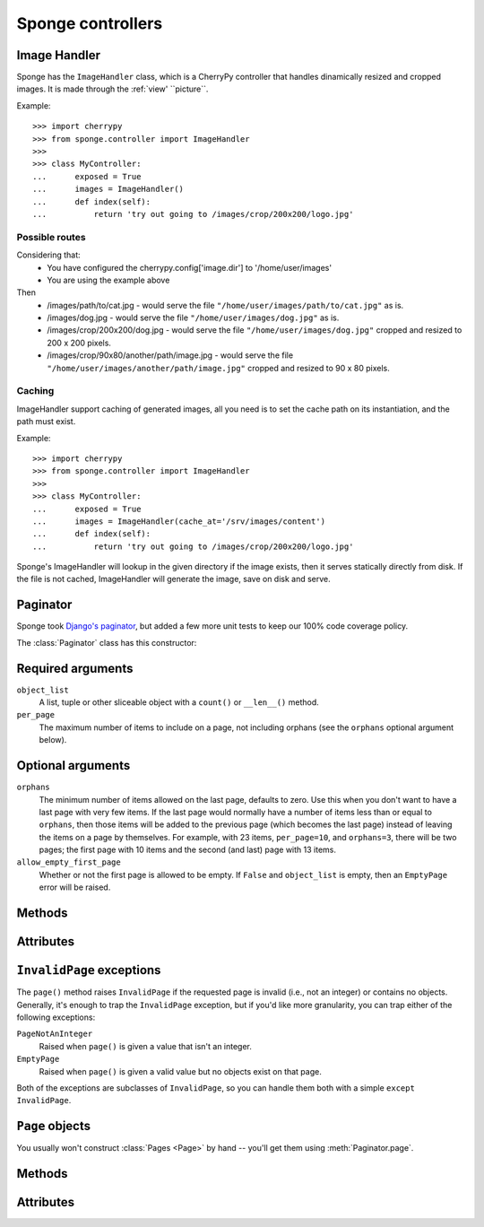 .. _controller:

==================
Sponge controllers
==================

Image Handler
-------------

Sponge has the ``ImageHandler`` class, which is a CherryPy controller that handles dinamically resized and cropped images.
It is made through the :ref:`view' ``picture``.

Example::

   >>> import cherrypy
   >>> from sponge.controller import ImageHandler
   >>>
   >>> class MyController:
   ...      exposed = True
   ...      images = ImageHandler()
   ...      def index(self):
   ...          return 'try out going to /images/crop/200x200/logo.jpg'

Possible routes
^^^^^^^^^^^^^^^

Considering that:
 * You have configured the cherrypy.config['image.dir'] to '/home/user/images'
 * You are using the example above

Then
 * /images/path/to/cat.jpg - would serve the file ``"/home/user/images/path/to/cat.jpg"`` as is.
 * /images/dog.jpg - would serve the file ``"/home/user/images/dog.jpg"`` as is.
 * /images/crop/200x200/dog.jpg - would serve the file ``"/home/user/images/dog.jpg"`` cropped and resized to 200 x 200 pixels.
 * /images/crop/90x80/another/path/image.jpg - would serve the file ``"/home/user/images/another/path/image.jpg"`` cropped and resized to 90 x 80 pixels.

Caching
^^^^^^^

ImageHandler support caching of generated images, all you need is to
set the cache path on its instantiation, and the path must exist.

Example::

   >>> import cherrypy
   >>> from sponge.controller import ImageHandler
   >>>
   >>> class MyController:
   ...      exposed = True
   ...      images = ImageHandler(cache_at='/srv/images/content')
   ...      def index(self):
   ...          return 'try out going to /images/crop/200x200/logo.jpg'

Sponge's ImageHandler will lookup in the given directory if the image
exists, then it serves statically directly from disk.  If the file is
not cached, ImageHandler will generate the image, save on disk and
serve.

Paginator
---------

Sponge took `Django's <http://www.djangoproject.com/>`_ `paginator
<http://docs.djangoproject.com/en/dev/topics/pagination/#topics-pagination>`_,
but added a few more unit tests to keep our 100% code coverage policy.

The :class:`Paginator` class has this constructor:

.. class:: Paginator(object_list, per_page, orphans=0, allow_empty_first_page=True)

Required arguments
------------------

``object_list``
    A list, tuple or other sliceable object with a
    ``count()`` or ``__len__()`` method.

``per_page``
    The maximum number of items to include on a page, not including orphans
    (see the ``orphans`` optional argument below).

Optional arguments
------------------

``orphans``
    The minimum number of items allowed on the last page, defaults to zero.
    Use this when you don't want to have a last page with very few items.
    If the last page would normally have a number of items less than or equal
    to ``orphans``, then those items will be added to the previous page (which
    becomes the last page) instead of leaving the items on a page by
    themselves. For example, with 23 items, ``per_page=10``, and
    ``orphans=3``, there will be two pages; the first page with 10 items and
    the  second (and last) page with 13 items.

``allow_empty_first_page``
    Whether or not the first page is allowed to be empty.  If ``False`` and
    ``object_list`` is  empty, then an ``EmptyPage`` error will be raised.

Methods
-------

.. method:: Paginator.page(number)

    Returns a :class:`Page` object with the given 1-based index. Raises
    :exc:`InvalidPage` if the given page number doesn't exist.

Attributes
----------

.. attribute:: Paginator.count

    The total number of objects, across all pages.

.. attribute:: Paginator.num_pages

    The total number of pages.

.. attribute:: Paginator.page_range

    A 1-based range of page numbers, e.g., ``[1, 2, 3, 4]``.

``InvalidPage`` exceptions
--------------------------

The ``page()`` method raises ``InvalidPage`` if the requested page is invalid
(i.e., not an integer) or contains no objects. Generally, it's enough to trap
the ``InvalidPage`` exception, but if you'd like more granularity, you can trap
either of the following exceptions:

``PageNotAnInteger``
    Raised when ``page()`` is given a value that isn't an integer.

``EmptyPage``
    Raised when ``page()`` is given a valid value but no objects exist on that
    page.

Both of the exceptions are subclasses of ``InvalidPage``, so you can handle
them both with a simple ``except InvalidPage``.


``Page`` objects
----------------

.. class:: Page(object_list, number, paginator):

You usually won't construct :class:`Pages <Page>` by hand -- you'll get them
using :meth:`Paginator.page`.


Methods
-------

.. method:: Page.has_next()

    Returns ``True`` if there's a next page.

.. method:: Page.has_previous()

    Returns ``True`` if there's a previous page.

.. method:: Page.has_other_pages()

    Returns ``True`` if there's a next *or* previous page.

.. method:: Page.next_page_number()

    Returns the next page number. Note that this is "dumb" and will return the
    next page number regardless of whether a subsequent page exists.

.. method:: Page.previous_page_number()

    Returns the previous page number. Note that this is "dumb" and will return
    the previous page number regardless of whether a previous page exists.

.. method:: Page.start_index()

    Returns the 1-based index of the first object on the page, relative to all
    of the objects in the paginator's list. For example, when paginating a list
    of 5 objects with 2 objects per page, the second page's :meth:`~Page.start_index`
    would return ``3``.

.. method:: Page.end_index()

    Returns the 1-based index of the last object on the page, relative to all of
    the objects in the paginator's list. For example, when paginating a list of
    5 objects with 2 objects per page, the second page's :meth:`~Page.end_index`
    would return ``4``.

Attributes
----------

.. attribute:: Page.object_list

    The list of objects on this page.

.. attribute:: Page.number

    The 1-based page number for this page.

.. attribute:: Page.paginator

    The associated :class:`Paginator` object.
